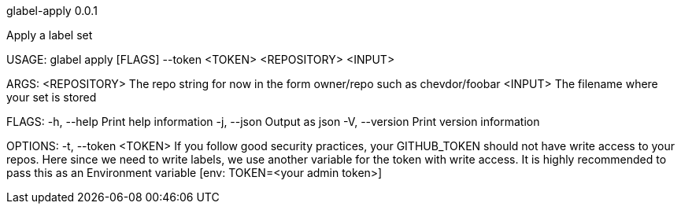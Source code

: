 glabel-apply 0.0.1



Apply a label set

USAGE:
    glabel apply [FLAGS] --token <TOKEN> <REPOSITORY> <INPUT>

ARGS:
    <REPOSITORY>    The repo string for now in the form owner/repo such as chevdor/foobar
    <INPUT>         The filename where your set is stored

FLAGS:
    -h, --help       Print help information
    -j, --json       Output as json
    -V, --version    Print version information

OPTIONS:
    -t, --token <TOKEN>    If you follow good security practices, your GITHUB_TOKEN should not have
                           write access to your repos. Here since we need to write labels, we use
                           another variable for the token with write access. It is highly
                           recommended to pass this as an Environment variable [env: TOKEN=<your
                           admin token>]
